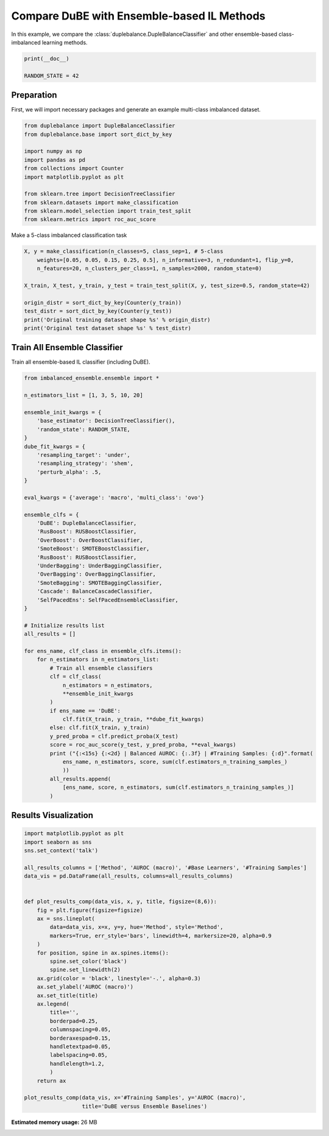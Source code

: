 
.. DO NOT EDIT.
.. THIS FILE WAS AUTOMATICALLY GENERATED BY SPHINX-GALLERY.
.. TO MAKE CHANGES, EDIT THE SOURCE PYTHON FILE:
.. "auto_examples\comparison\plot_versus_ensemble.py"
.. LINE NUMBERS ARE GIVEN BELOW.

.. only:: html

    .. note::
        :class: sphx-glr-download-link-note

        Click :ref:`here <sphx_glr_download_auto_examples_comparison_plot_versus_ensemble.py>`
        to download the full example code

.. rst-class:: sphx-glr-example-title

.. _sphx_glr_auto_examples_comparison_plot_versus_ensemble.py:


==============================================================
Compare DuBE with Ensemble-based IL Methods
==============================================================

In this example, we compare the :class:`duplebalance.DupleBalanceClassifier` 
and other ensemble-based class-imbalanced learning methods.

.. GENERATED FROM PYTHON SOURCE LINES 11-15

.. code-block:: default

    print(__doc__)

    RANDOM_STATE = 42








.. GENERATED FROM PYTHON SOURCE LINES 16-20

Preparation
-----------
First, we will import necessary packages and generate an example
multi-class imbalanced dataset.

.. GENERATED FROM PYTHON SOURCE LINES 20-34

.. code-block:: default


    from duplebalance import DupleBalanceClassifier
    from duplebalance.base import sort_dict_by_key

    import numpy as np
    import pandas as pd
    from collections import Counter
    import matplotlib.pyplot as plt

    from sklearn.tree import DecisionTreeClassifier
    from sklearn.datasets import make_classification
    from sklearn.model_selection import train_test_split
    from sklearn.metrics import roc_auc_score








.. GENERATED FROM PYTHON SOURCE LINES 35-36

Make a 5-class imbalanced classification task

.. GENERATED FROM PYTHON SOURCE LINES 36-48

.. code-block:: default


    X, y = make_classification(n_classes=5, class_sep=1, # 5-class
        weights=[0.05, 0.05, 0.15, 0.25, 0.5], n_informative=3, n_redundant=1, flip_y=0,
        n_features=20, n_clusters_per_class=1, n_samples=2000, random_state=0)

    X_train, X_test, y_train, y_test = train_test_split(X, y, test_size=0.5, random_state=42)

    origin_distr = sort_dict_by_key(Counter(y_train))
    test_distr = sort_dict_by_key(Counter(y_test))
    print('Original training dataset shape %s' % origin_distr)
    print('Original test dataset shape %s' % test_distr)





.. rst-class:: sphx-glr-script-out

 Out:

 .. code-block:: none

    Original training dataset shape {0: 52, 1: 48, 2: 145, 3: 268, 4: 487}
    Original test dataset shape {0: 48, 1: 52, 2: 155, 3: 232, 4: 513}




.. GENERATED FROM PYTHON SOURCE LINES 49-52

Train All Ensemble Classifier
----------------------------------------------------------
Train all ensemble-based IL classifier (including DuBE).

.. GENERATED FROM PYTHON SOURCE LINES 52-104

.. code-block:: default


    from imbalanced_ensemble.ensemble import *

    n_estimators_list = [1, 3, 5, 10, 20]

    ensemble_init_kwargs = {
        'base_estimator': DecisionTreeClassifier(),
        'random_state': RANDOM_STATE,
    }
    dube_fit_kwargs = {
        'resampling_target': 'under',
        'resampling_strategy': 'shem',
        'perturb_alpha': .5,
    }

    eval_kwargs = {'average': 'macro', 'multi_class': 'ovo'}

    ensemble_clfs = {
        'DuBE': DupleBalanceClassifier,
        'RusBoost': RUSBoostClassifier,
        'OverBoost': OverBoostClassifier,
        'SmoteBoost': SMOTEBoostClassifier,
        'RusBoost': RUSBoostClassifier,
        'UnderBagging': UnderBaggingClassifier,
        'OverBagging': OverBaggingClassifier,
        'SmoteBagging': SMOTEBaggingClassifier,
        'Cascade': BalanceCascadeClassifier,
        'SelfPacedEns': SelfPacedEnsembleClassifier,
    }

    # Initialize results list
    all_results = []

    for ens_name, clf_class in ensemble_clfs.items():
        for n_estimators in n_estimators_list:
            # Train all ensemble classifiers
            clf = clf_class(
                n_estimators = n_estimators,
                **ensemble_init_kwargs
            )
            if ens_name == 'DuBE':
                clf.fit(X_train, y_train, **dube_fit_kwargs)
            else: clf.fit(X_train, y_train)
            y_pred_proba = clf.predict_proba(X_test)
            score = roc_auc_score(y_test, y_pred_proba, **eval_kwargs)
            print ("{:<15s} {:<2d} | Balanced AUROC: {:.3f} | #Training Samples: {:d}".format(
                ens_name, n_estimators, score, sum(clf.estimators_n_training_samples_)
                ))
            all_results.append(
                [ens_name, score, n_estimators, sum(clf.estimators_n_training_samples_)]
            )





.. rst-class:: sphx-glr-script-out

 Out:

 .. code-block:: none

    DuBE            1  | Balanced AUROC: 0.869 | #Training Samples: 240
    DuBE            3  | Balanced AUROC: 0.945 | #Training Samples: 720
    DuBE            5  | Balanced AUROC: 0.965 | #Training Samples: 1200
    DuBE            10 | Balanced AUROC: 0.977 | #Training Samples: 2400
    DuBE            20 | Balanced AUROC: 0.984 | #Training Samples: 4800
    RusBoost        1  | Balanced AUROC: 0.860 | #Training Samples: 240
    RusBoost        3  | Balanced AUROC: 0.898 | #Training Samples: 720
    RusBoost        5  | Balanced AUROC: 0.902 | #Training Samples: 1200
    RusBoost        10 | Balanced AUROC: 0.889 | #Training Samples: 2400
    RusBoost        20 | Balanced AUROC: 0.905 | #Training Samples: 4800
    OverBoost       1  | Balanced AUROC: 0.852 | #Training Samples: 2435
    OverBoost       3  | Balanced AUROC: 0.868 | #Training Samples: 7305
    OverBoost       5  | Balanced AUROC: 0.881 | #Training Samples: 12175
    OverBoost       10 | Balanced AUROC: 0.884 | #Training Samples: 24350
    OverBoost       20 | Balanced AUROC: 0.883 | #Training Samples: 48700
    SmoteBoost      1  | Balanced AUROC: 0.859 | #Training Samples: 2435
    SmoteBoost      3  | Balanced AUROC: 0.889 | #Training Samples: 7305
    SmoteBoost      5  | Balanced AUROC: 0.891 | #Training Samples: 12175
    SmoteBoost      10 | Balanced AUROC: 0.894 | #Training Samples: 24350
    SmoteBoost      20 | Balanced AUROC: 0.897 | #Training Samples: 48700
    UnderBagging    1  | Balanced AUROC: 0.864 | #Training Samples: 265
    UnderBagging    3  | Balanced AUROC: 0.934 | #Training Samples: 800
    UnderBagging    5  | Balanced AUROC: 0.947 | #Training Samples: 1225
    UnderBagging    10 | Balanced AUROC: 0.964 | #Training Samples: 2330
    UnderBagging    20 | Balanced AUROC: 0.968 | #Training Samples: 4530
    OverBagging     1  | Balanced AUROC: 0.866 | #Training Samples: 2450
    OverBagging     3  | Balanced AUROC: 0.941 | #Training Samples: 7160
    OverBagging     5  | Balanced AUROC: 0.953 | #Training Samples: 12015
    OverBagging     10 | Balanced AUROC: 0.964 | #Training Samples: 24185
    OverBagging     20 | Balanced AUROC: 0.968 | #Training Samples: 48400
    SmoteBagging    1  | Balanced AUROC: 0.864 | #Training Samples: 2450
    SmoteBagging    3  | Balanced AUROC: 0.929 | #Training Samples: 7160
    SmoteBagging    5  | Balanced AUROC: 0.947 | #Training Samples: 12015
    SmoteBagging    10 | Balanced AUROC: 0.968 | #Training Samples: 24185
    SmoteBagging    20 | Balanced AUROC: 0.975 | #Training Samples: 48400
    Cascade         1  | Balanced AUROC: 0.869 | #Training Samples: 240
    Cascade         3  | Balanced AUROC: 0.921 | #Training Samples: 720
    Cascade         5  | Balanced AUROC: 0.959 | #Training Samples: 1200
    Cascade         10 | Balanced AUROC: 0.964 | #Training Samples: 2400
    Cascade         20 | Balanced AUROC: 0.974 | #Training Samples: 4800
    SelfPacedEns    1  | Balanced AUROC: 0.869 | #Training Samples: 240
    SelfPacedEns    3  | Balanced AUROC: 0.939 | #Training Samples: 720
    SelfPacedEns    5  | Balanced AUROC: 0.951 | #Training Samples: 1200
    SelfPacedEns    10 | Balanced AUROC: 0.964 | #Training Samples: 2400
    SelfPacedEns    20 | Balanced AUROC: 0.971 | #Training Samples: 4800




.. GENERATED FROM PYTHON SOURCE LINES 105-107

Results Visualization
--------------------------

.. GENERATED FROM PYTHON SOURCE LINES 107-140

.. code-block:: default


    import matplotlib.pyplot as plt
    import seaborn as sns
    sns.set_context('talk')

    all_results_columns = ['Method', 'AUROC (macro)', '#Base Learners', '#Training Samples']
    data_vis = pd.DataFrame(all_results, columns=all_results_columns)


    def plot_results_comp(data_vis, x, y, title, figsize=(8,6)):
        fig = plt.figure(figsize=figsize)
        ax = sns.lineplot(
            data=data_vis, x=x, y=y, hue='Method', style='Method',
            markers=True, err_style='bars', linewidth=4, markersize=20, alpha=0.9
        )
        for position, spine in ax.spines.items():
            spine.set_color('black')
            spine.set_linewidth(2)
        ax.grid(color = 'black', linestyle='-.', alpha=0.3)
        ax.set_ylabel('AUROC (macro)')
        ax.set_title(title)
        ax.legend(
            title='',
            borderpad=0.25,
            columnspacing=0.05,
            borderaxespad=0.15,
            handletextpad=0.05,
            labelspacing=0.05,
            handlelength=1.2,
            )
        return ax

    plot_results_comp(data_vis, x='#Training Samples', y='AUROC (macro)',
                      title='DuBE versus Ensemble Baselines')


.. image:: /auto_examples/comparison/images/sphx_glr_plot_versus_ensemble_001.png
    :alt: DuBE versus Ensemble Baselines
    :class: sphx-glr-single-img


.. rst-class:: sphx-glr-script-out

 Out:

 .. code-block:: none


    <AxesSubplot:title={'center':'DuBE versus Ensemble Baselines'}, xlabel='#Training Samples', ylabel='AUROC (macro)'>




.. rst-class:: sphx-glr-timing

   **Total running time of the script:** ( 0 minutes  48.117 seconds)

**Estimated memory usage:**  26 MB


.. _sphx_glr_download_auto_examples_comparison_plot_versus_ensemble.py:


.. only :: html

 .. container:: sphx-glr-footer
    :class: sphx-glr-footer-example



  .. container:: sphx-glr-download sphx-glr-download-python

     :download:`Download Python source code: plot_versus_ensemble.py <plot_versus_ensemble.py>`



  .. container:: sphx-glr-download sphx-glr-download-jupyter

     :download:`Download Jupyter notebook: plot_versus_ensemble.ipynb <plot_versus_ensemble.ipynb>`


.. only:: html

 .. rst-class:: sphx-glr-signature

    `Gallery generated by Sphinx-Gallery <https://sphinx-gallery.github.io>`_
